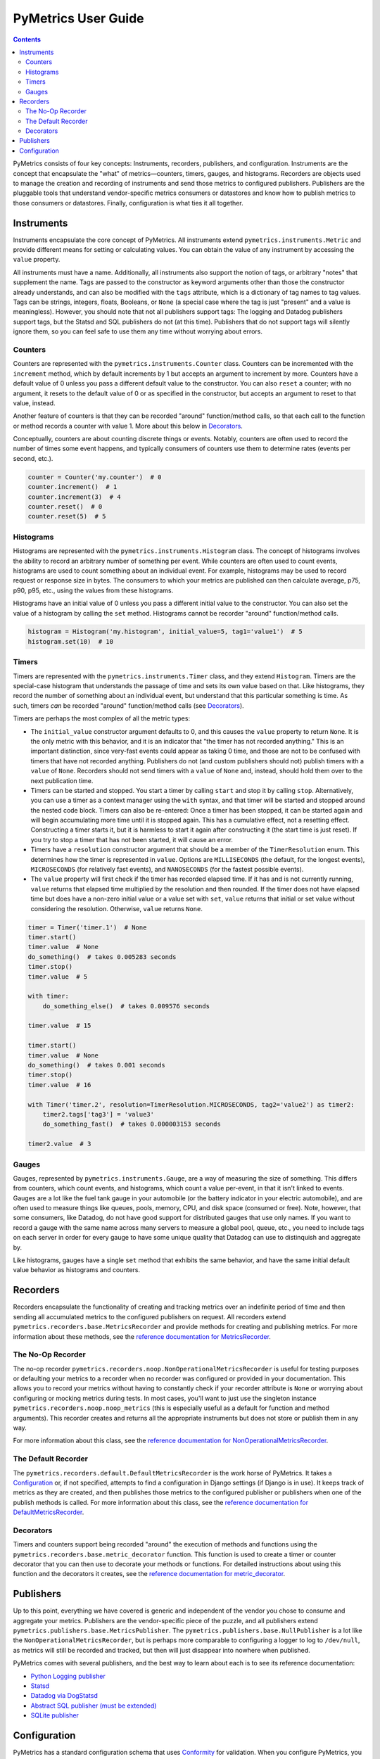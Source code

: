 PyMetrics User Guide
====================

.. contents:: Contents
   :depth: 3
   :local:
   :backlinks: none

PyMetrics consists of four key concepts: Instruments, recorders, publishers, and configuration. Instruments are the
concept that encapsulate the "what" of metrics—counters, timers, gauges, and histograms. Recorders are objects used to
manage the creation and recording of instruments and send those metrics to configured publishers. Publishers are the
pluggable tools that understand vendor-specific metrics consumers or datastores and know how to publish metrics to
those consumers or datastores. Finally, configuration is what ties it all together.


Instruments
-----------

Instruments encapsulate the core concept of PyMetrics. All instruments extend ``pymetrics.instruments.Metric`` and
provide different means for setting or calculating values. You can obtain the value of any instrument by accessing the
``value`` property.

All instruments must have a name. Additionally, all instruments also support the notion of tags, or arbitrary "notes"
that supplement the name. Tags are passed to the constructor as keyword arguments other than those the constructor
already understands, and can also be modified with the ``tags`` attribute, which is a dictionary of tag names to tag
values. Tags can be strings, integers, floats, Booleans, or ``None`` (a special case where the tag is just "present"
and a value is meaningless). However, you should note that not all publishers support tags: The logging and Datadog
publishers support tags, but the Statsd and SQL publishers do not (at this time). Publishers that do not support tags
will silently ignore them, so you can feel safe to use them any time without worrying about errors.


Counters
++++++++

Counters are represented with the ``pymetrics.instruments.Counter`` class. Counters can be incremented with the
``increment`` method, which by default increments by 1 but accepts an argument to increment by more. Counters have a
default value of 0 unless you pass a different default value to the constructor. You can also ``reset`` a counter; with
no argument, it resets to the default value of 0 or as specified in the constructor, but accepts an argument to reset
to that value, instead.

Another feature of counters is that they can be recorded "around" function/method calls, so that each call to the
function or method records a counter with value 1. More about this below in `Decorators`_.

Conceptually, counters are about counting discrete things or events. Notably, counters are often used to record the
number of times some event happens, and typically consumers of counters use them to determine rates (events per second,
etc.).

.. code-block:: python

    counter = Counter('my.counter')  # 0
    counter.increment()  # 1
    counter.increment(3)  # 4
    counter.reset()  # 0
    counter.reset(5)  # 5


Histograms
++++++++++

Histograms are represented with the ``pymetrics.instruments.Histogram`` class. The concept of histograms involves the
ability to record an arbitrary number of something per event. While counters are often used to count events, histograms
are used to count something about an individual event. For example, histograms may be used to record request or
response size in bytes. The consumers to which your metrics are published can then calculate average, p75, p90, p95,
etc., using the values from these histograms.

Histograms have an initial value of 0 unless you pass a different initial value to the constructor. You can also set
the value of a histogram by calling the ``set`` method. Histograms cannot be recorder "around" function/method calls.

.. code-block:: python

    histogram = Histogram('my.histogram', initial_value=5, tag1='value1')  # 5
    histogram.set(10)  # 10


Timers
++++++

Timers are represented with the ``pymetrics.instruments.Timer`` class, and they extend ``Histogram``. Timers are the
special-case histogram that understands the passage of time and sets its own value based on that. Like histograms, they
record the number of something about an individual event, but understand that this particular something is time. As
such, timers *can* be recorded "around" function/method calls (see `Decorators`_).

Timers are perhaps the most complex of all the metric types:

* The ``initial_value`` constructor argument defaults to 0, and this causes the ``value`` property to return ``None``.
  It is the only metric with this behavior, and it is an indicator that "the timer has not recorded anything." This is
  an important distinction, since very-fast events could appear as taking 0 time, and those are not to be confused with
  timers that have not recorded anything. Publishers do not (and custom publishers should not) publish timers with a
  ``value`` of ``None``. Recorders should not send timers with a ``value`` of ``None`` and, instead, should hold them
  over to the next publication time.
* Timers can be started and stopped. You start a timer by calling ``start`` and stop it by calling ``stop``.
  Alternatively, you can use a timer as a context manager using the ``with`` syntax, and that timer will be started and
  stopped around the nested code block. Timers can also be re-entered: Once a timer has been stopped, it can be
  started again and will begin accumulating more time until it is stopped again. This has a cumulative effect, not a
  resetting effect. Constructing a timer starts it, but it is harmless to start it again after constructing it (the
  start time is just reset). If you try to stop a timer that has not been started, it will cause an error.
* Timers have a ``resolution`` constructor argument that should be a member of the ``TimerResolution`` enum. This
  determines how the timer is represented in ``value``. Options are ``MILLISECONDS`` (the default, for the longest
  events), ``MICROSECONDS`` (for relatively fast events), and ``NANOSECONDS`` (for the fastest possible events).
* The ``value`` property will first check if the timer has recorded elapsed time. If it has and is not currently
  running, ``value`` returns that elapsed time multiplied by the resolution and then rounded. If the timer does not
  have elapsed time but does have a non-zero initial value or a value set with ``set``, ``value`` returns that initial
  or set value without considering the resolution. Otherwise, ``value`` returns ``None``.

.. code-block:: python

    timer = Timer('timer.1')  # None
    timer.start()
    timer.value  # None
    do_something()  # takes 0.005283 seconds
    timer.stop()
    timer.value  # 5

    with timer:
        do_something_else()  # takes 0.009576 seconds

    timer.value  # 15

    timer.start()
    timer.value  # None
    do_something()  # takes 0.001 seconds
    timer.stop()
    timer.value  # 16

    with Timer('timer.2', resolution=TimerResolution.MICROSECONDS, tag2='value2') as timer2:
        timer2.tags['tag3'] = 'value3'
        do_something_fast()  # takes 0.000003153 seconds

    timer2.value  # 3


Gauges
++++++

Gauges, represented by ``pymetrics.instruments.Gauge``, are a way of measuring the size of something. This differs
from counters, which count events, and histograms, which count a value per-event, in that it isn't linked to events.
Gauges are a lot like the fuel tank gauge in your automobile (or the battery indicator in your electric automobile),
and are often used to measure things like queues, pools, memory, CPU, and disk space (consumed or free). Note, however,
that some consumers, like Datadog, do not have good support for distributed gauges that use only names. If you want to
record a gauge with the same name across many servers to measure a global pool, queue, etc., you need to include tags
on each server in order for every gauge to have some unique quality that Datadog can use to distinquish and aggregate
by.

Like histograms, gauges have a single ``set`` method that exhibits the same behavior, and have the same initial default
value behavior as histograms and counters.


Recorders
---------

Recorders encapsulate the functionality of creating and tracking metrics over an indefinite period of time and then
sending all accumulated metrics to the configured publishers on request. All recorders extend
``pymetrics.recorders.base.MetricsRecorder`` and provide methods for creating and publishing metrics. For more
information about these methods, see the
`reference documentation for MetricsRecorder <reference.html#pymetrics.recorders.base.MetricsRecorder>`_.


The No-Op Recorder
++++++++++++++++++

The no-op recorder ``pymetrics.recorders.noop.NonOperationalMetricsRecorder`` is useful for testing purposes or
defaulting your metrics to a recorder when no recorder was configured or provided in your documentation. This allows
you to record your metrics without having to constantly check if your recorder attribute is ``None`` or worrying about
configuring or mocking metrics during tests. In most cases, you'll want to just use the singleton instance
``pymetrics.recorders.noop.noop_metrics`` (this is especially useful as a default for function and method arguments).
This recorder creates and returns all the appropriate instruments but does not store or publish them in any way.

For more information about this class, see the
`reference documentation for NonOperationalMetricsRecorder <reference.html#pymetrics.recorders.noop.NonOperationalMetricsRecorder>`_.


The Default Recorder
++++++++++++++++++++

The ``pymetrics.recorders.default.DefaultMetricsRecorder`` is the work horse of PyMetrics. It takes a `Configuration`_
or, if not specified, attempts to find a configuration in Django settings (if Django is in use). It keeps track of
metrics as they are created, and then publishes those metrics to the configured publisher or publishers when one of the
publish methods is called. For more information about this class, see the
`reference documentation for DefaultMetricsRecorder <reference.html#pymetrics.recorders.default.DefaultMetricsRecorder>`_.


Decorators
++++++++++

Timers and counters support being recorded "around" the execution of methods and functions using the
``pymetrics.recorders.base.metric_decorator`` function. This function is used to create a timer or counter decorator
that you can then use to decorate your methods or functions. For detailed instructions about using this function and
the decorators it creates, see the
`reference documentation for metric_decorator <reference.html#pymetrics.recorders.base.metric_decorator>`_.


Publishers
----------

Up to this point, everything we have covered is generic and independent of the vendor you chose to consume and
aggregate your metrics. Publishers are the vendor-specific piece of the puzzle, and all publishers extend
``pymetrics.publishers.base.MetricsPublisher``. The ``pymetrics.publishers.base.NullPublisher`` is a lot like the
``NonOperationalMetricsRecorder``, but is perhaps more comparable to configuring a logger to log to ``/dev/null``, as
metrics will still be recorded and tracked, but then will just disappear into nowhere when published.

PyMetrics comes with several publishers, and the best way to learn about each is to see its reference documentation:

* `Python Logging publisher <reference.html#pymetrics.publishers.logging.LogPublisher>`_
* `Statsd <reference.html#pymetrics.publishers.statsd.StatsdPublisher>`_
* `Datadog via DogStatsd <reference.html#pymetrics.publishers.datadog.DogStatsdPublisher>`_
* `Abstract SQL publisher (must be extended) <reference.html#pymetrics.publishers.sql.SqlPublisher>`_
* `SQLite publisher <reference.html#pymetrics.publishers.sqlite.SqlitePublisher>`_


Configuration
-------------

PyMetrics has a standard configuration schema that uses `Conformity <https://github.com/eventbrite/conformity>`_ for
validation. When you configure PyMetrics, you pass a configuration dictionary matching this schema into the metrics
recorder you are using (currently only ``DefaultMetricsRecorder`` accepts a configuration) and then it gets converted
into a ``pymetrics.configuration.Configuration`` object. Alternatively, if you are using Django, you can define a
``METRICS_CONFIG`` setting matching the configuration schema and the recorder will discover this, validate it, and
convert it into a ``Configuration``. The recorder then uses the details in that configuration to publish the metrics
you record.

The `reference documentation for Configuration <reference.html#pymetrics.configuration.Configuration>`_ describes the
configuration schema in detail.

The metrics configuration will look something like this:

.. code-block:: python

    METRICS_CONFIG = {
        'version': 2,
        'error_logger_name': 'pymetrics',
        'publishers': [
            {
                'path': 'pymetrics.publishers.datadog.DogStatsdPublisher',
                'kwargs': {
                    'host': 'localhost',
                    'port': 8135,
                },
            },
        ],
    }

And then you can use it end-to-end with code like this:

.. code-block:: python

    from pymetrics.recorders.default import DefaultMetricsRecorder

    metrics = DefaultMetricsRecorder(config=settings.METRICS_CONFIG)

    metrics.counter('counter.name').increment()

    metrics.gauge('gauge.name', tag_name1='tag_value1', tag_name2='tag_value2').set(12)

    metrics.histogram('histogram.name').set(1730)

    with metrics.timer('timer.name'):
        do_something()

    cumulative_timer = metrics.timer('cumulative_timer.name')
    for item in items:
        do_something_without_timing()
        with cumulative_timer:
            do_something_with_timing()

    metrics.publish_all()  # metrics will be sent to the configured publisher(s), in this case DogStatsd
